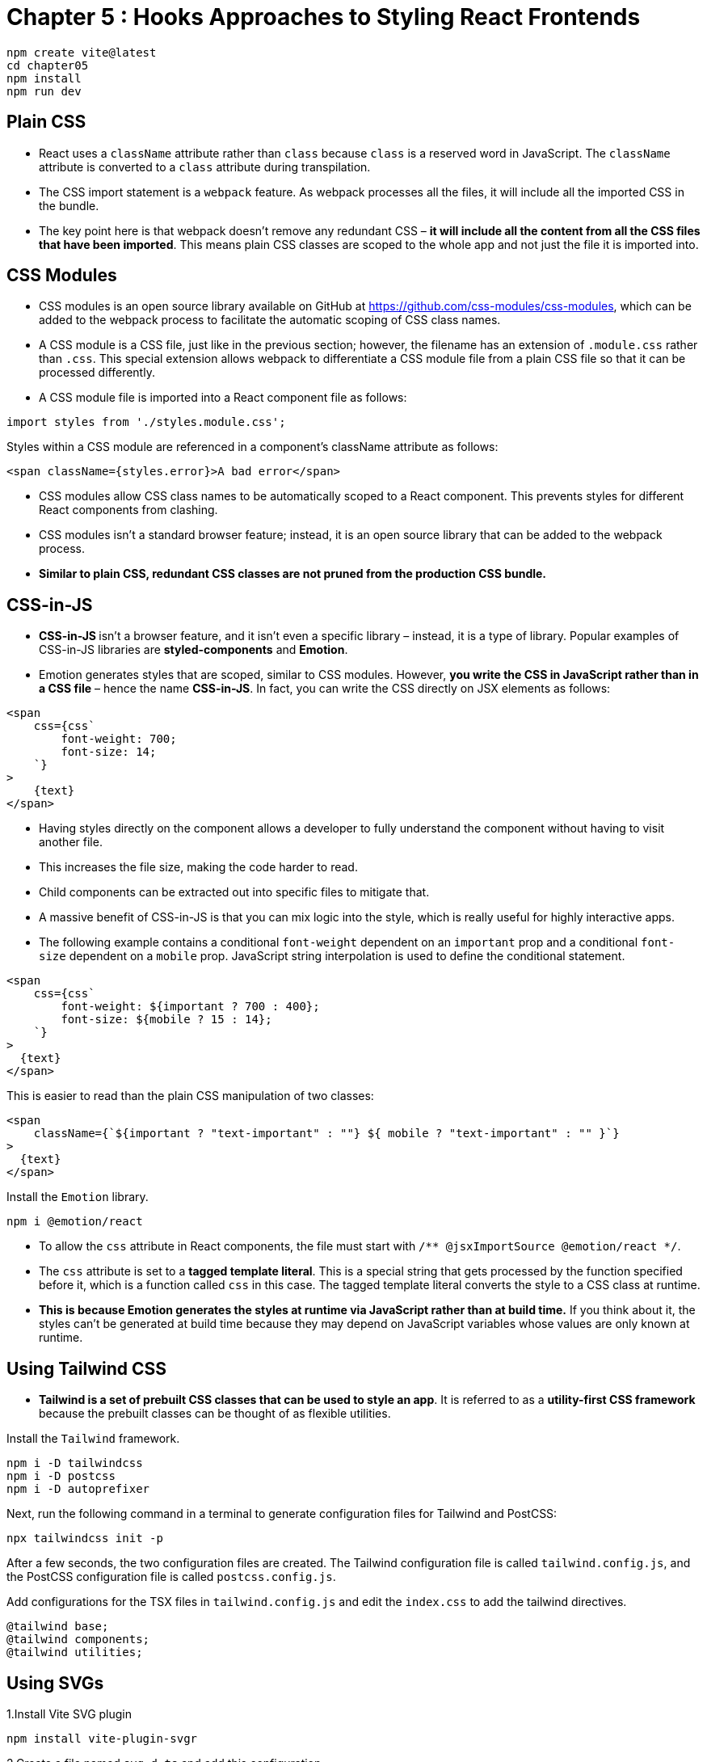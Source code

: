 
= Chapter 5 : Hooks Approaches to Styling React Frontends

[source, shell]
----
npm create vite@latest
cd chapter05
npm install
npm run dev
----

== Plain CSS

* React uses a `className` attribute rather than `class` because `class` is a reserved word in JavaScript. The `className` attribute is converted to a `class` attribute during transpilation.


* The CSS import statement is a `webpack` feature. As webpack processes all the files, it will include all the imported CSS in the bundle.

* The key point here is that webpack doesn’t remove any redundant CSS – *it will include all the content from all the CSS files that have been imported*. This means plain CSS classes are scoped to the whole app and not just the file it is imported into.

== CSS Modules

* CSS modules is an open source library available on GitHub at https://github.com/css-modules/css-modules, which can be added to the webpack process to facilitate the automatic scoping of CSS class names.

* A CSS module is a CSS file, just like in the previous section; however, the filename has an extension of `.module.css` rather than `.css`. This special extension allows webpack to differentiate a CSS module file from a plain CSS file so that it can be processed differently.

* A CSS module file is imported into a React component file as follows:

[source]
----
import styles from './styles.module.css';
----

Styles within a CSS module are referenced in a component’s className attribute as follows:
[source]
----
<span className={styles.error}>A bad error</span>
----

* CSS modules allow CSS class names to be automatically scoped to a React component. This
prevents styles for different React components from clashing.

* CSS modules isn’t a standard browser feature; instead, it is an open source library that can be added to the webpack process.

* *Similar to plain CSS, redundant CSS classes are not pruned from the production CSS bundle.*

== CSS-in-JS

* **CSS-in-JS **isn’t a browser feature, and it isn’t even a specific library – instead, it is a type of library. Popular examples of CSS-in-JS libraries are *styled-components* and *Emotion*.

* Emotion generates styles that are scoped, similar to CSS modules. However, *you write the CSS in JavaScript rather than in a CSS file* – hence the name *CSS-in-JS*. In fact, you can write the CSS directly on JSX elements as follows:

[source, html]
----
<span
    css={css`
        font-weight: 700;
        font-size: 14;
    `}
>
    {text}
</span>
----

* Having styles directly on the component allows a developer to fully understand the component
without having to visit another file.
* This increases the file size, making the code harder to read.
* Child components can be extracted out into specific files to mitigate that.
* A massive benefit of CSS-in-JS is that you can mix logic into the style, which is really useful for highly interactive apps.
* The following example contains a conditional `font-weight` dependent on an `important` prop and a conditional `font-size` dependent on a `mobile` prop. JavaScript string interpolation is used to define the conditional statement.

[source, html]
----
<span
    css={css`
        font-weight: ${important ? 700 : 400};
        font-size: ${mobile ? 15 : 14};
    `}
>
  {text}
</span>
----
This is easier to read than the plain CSS manipulation of two classes:
[source, html]
----
<span
    className={`${important ? "text-important" : ""} ${ mobile ? "text-important" : "" }`}
>
  {text}
</span>
----

Install the `Emotion` library.

[source]
----
npm i @emotion/react
----

* To allow the `css` attribute in React components, the file must start with `/** @jsxImportSource @emotion/react */`.
* The `css` attribute is set to a *tagged template literal*. This is a special string that gets processed by the function specified before it, which is a function called `css` in this case. The tagged template literal converts the style to a CSS class at runtime.

* *This is because Emotion generates the styles at runtime via JavaScript rather than at build time.* If you think about it, the styles can’t be generated at build time because they may depend on JavaScript variables whose values are only known at runtime.

== Using Tailwind CSS

* *Tailwind is a set of prebuilt CSS classes that can be used to style an app*. It is referred to as a *utility-first CSS framework* because the prebuilt classes can be thought of as flexible utilities.

Install the `Tailwind` framework.

[source]
----
npm i -D tailwindcss
npm i -D postcss
npm i -D autoprefixer
----

Next, run the following command in a terminal to generate configuration files for Tailwind and PostCSS:
[source]
----
npx tailwindcss init -p
----

After a few seconds, the two configuration files are created. The Tailwind configuration file is called `tailwind.config.js`, and the PostCSS configuration file is called `postcss.config.js`.

Add configurations for the TSX files in `tailwind.config.js` and edit the `index.css` to add the tailwind directives.

[source]
----
@tailwind base;
@tailwind components;
@tailwind utilities;
----

== Using SVGs

1.Install Vite SVG plugin

[source]
----
npm install vite-plugin-svgr
----

2.Create a file named `svg.d.ts` and add this configuration.

[source]
----
declare module "*.svg" {
  import * as React from "react";

  export const ReactComponent: React.FunctionComponent<
    React.SVGProps<SVGSVGElement> & { title?: string }
  >;
}
----

3.Add this file to the `include` array in `tsconfig.json`.

4.Add `svg` configuration into the `vite.config.ts`.

[source]
----
import tailwindcss from 'tailwindcss'

export default defineConfig({
  plugins: [react(), svgr()],

  css: {
    postcss: {
      plugins: [tailwindcss],
    },
  },
})
----

This will make IntelliJ IDEA accept the svg imports.

== Summary

1. plain CSS - applies to all React components
2. CSS modules - scoped css applied only to certain components
3. CSS-in-JS libraries - allows style to be defined directly on the React components
4. Tailwind CSS - reusable CSS classes, *determined at build time*

== Quizz Answers

1.hardcoded - might break the component if the class is removed. Also, maybe change the name to make it component specific to avoid clash with other classes.

2.no. The CSS won’t clash because CSS modules will scope the class names to each component.

3.class name different from the one in the `<div/>` element, should be `styles.wrap`.

4.this way:
[source, react]
----
<button
    css={css`
    border-radius: ${kind === "rounded" ? "4px" : "0px"};
    `}
>
...
</button>
----
5.this way:
[source, react]
----
  const [hovered, setHovered] = useState(false);
  const toggleHover = () => setHovered(!hovered);

   <button aria-label="Close"
                  onMouseEnter={toggleHover}
                  onMouseLeave={toggleHover}
                  className={hovered ? 'bg-blue-700 text-cyan-400 font-bold py-2 px-4 rounded' : 'bg-blue-500 text-white font-bold py-2 px-4 rounded'}>
----
6.this way:
[source, javascript]
----
import { ReactComponent as Logo } from './logo.svg';
----
7.`The bg-${color}-500` class name is problematic because this can only be resolved at
runtime because of the color variable. The used Tailwind classes are determined at build time
and added to the bundle, meaning the relevant background color classes won’t be bundled.
This means that the background color style won’t be applied to the button.